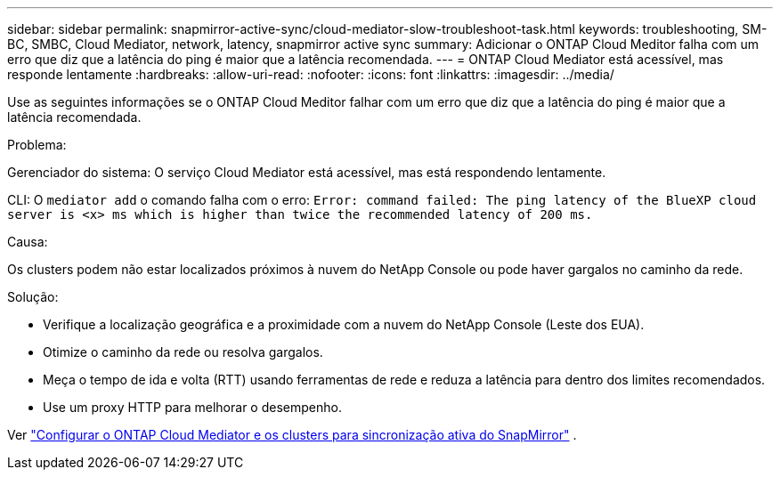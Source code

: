 ---
sidebar: sidebar 
permalink: snapmirror-active-sync/cloud-mediator-slow-troubleshoot-task.html 
keywords: troubleshooting, SM-BC, SMBC, Cloud Mediator, network, latency, snapmirror active sync 
summary: Adicionar o ONTAP Cloud Meditor falha com um erro que diz que a latência do ping é maior que a latência recomendada. 
---
= ONTAP Cloud Mediator está acessível, mas responde lentamente
:hardbreaks:
:allow-uri-read: 
:nofooter: 
:icons: font
:linkattrs: 
:imagesdir: ../media/


[role="lead"]
Use as seguintes informações se o ONTAP Cloud Meditor falhar com um erro que diz que a latência do ping é maior que a latência recomendada.

.Problema:
Gerenciador do sistema: O serviço Cloud Mediator está acessível, mas está respondendo lentamente.

CLI: O  `mediator add` o comando falha com o erro: 
`Error: command failed: The ping latency of the BlueXP cloud server is <x> ms which is higher than twice the recommended latency of 200 ms.`

.Causa:
Os clusters podem não estar localizados próximos à nuvem do NetApp Console ou pode haver gargalos no caminho da rede.

.Solução:
* Verifique a localização geográfica e a proximidade com a nuvem do NetApp Console (Leste dos EUA).
* Otimize o caminho da rede ou resolva gargalos.
* Meça o tempo de ida e volta (RTT) usando ferramentas de rede e reduza a latência para dentro dos limites recomendados.
* Use um proxy HTTP para melhorar o desempenho.


Ver link:cloud-mediator-config-task.html["Configurar o ONTAP Cloud Mediator e os clusters para sincronização ativa do SnapMirror"] .
